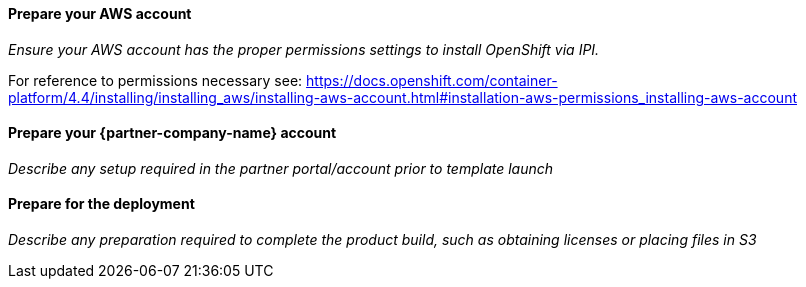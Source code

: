 // If no preperation is required, remove all content from here

==== Prepare your AWS account

_Ensure your AWS account has the proper permissions settings to install OpenShift via IPI._

For reference to permissions necessary see: https://docs.openshift.com/container-platform/4.4/installing/installing_aws/installing-aws-account.html#installation-aws-permissions_installing-aws-account

==== Prepare your {partner-company-name} account

_Describe any setup required in the partner portal/account prior to template launch_

==== Prepare for the deployment

_Describe any preparation required to complete the product build, such as obtaining licenses or placing files in S3_
